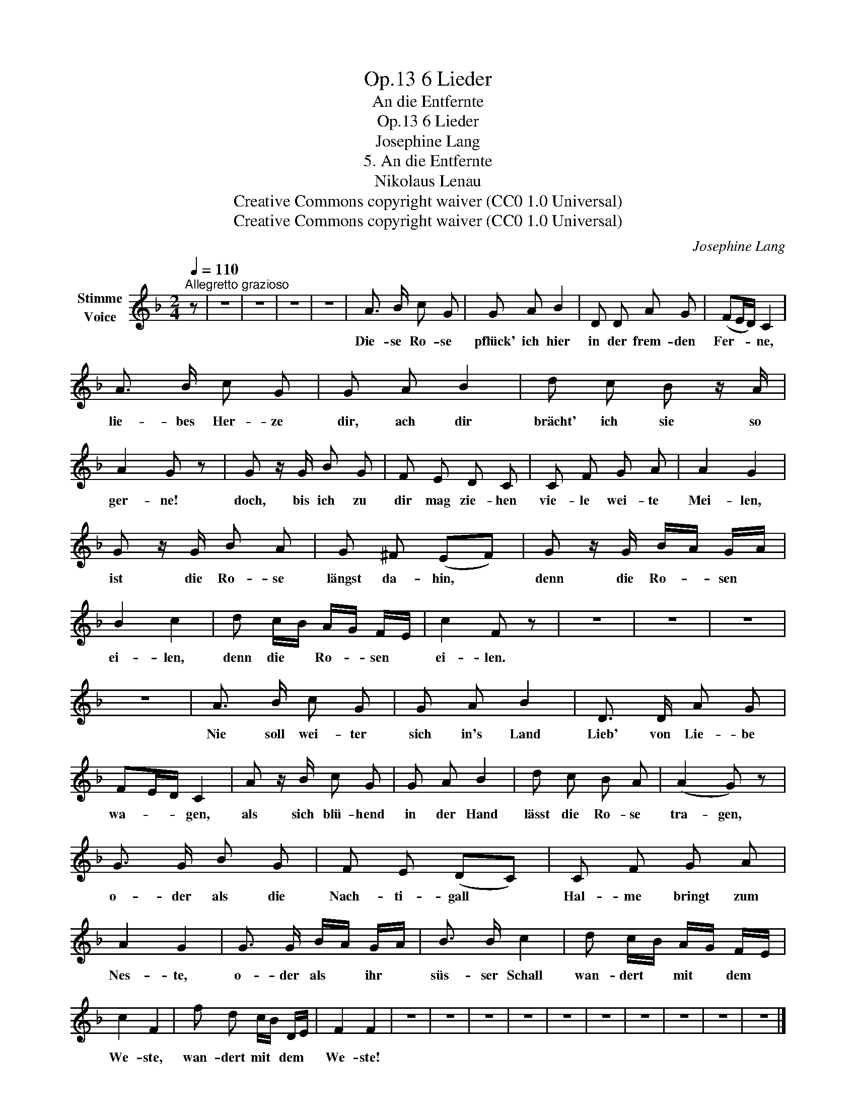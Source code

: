 X:1
T:6 Lieder, Op.13
T:An die Entfernte
T:6 Lieder, Op.13
T:Josephine Lang
T:5. An die Entfernte
T:Nikolaus Lenau
T:Creative Commons copyright waiver (CC0 1.0 Universal)
T:Creative Commons copyright waiver (CC0 1.0 Universal)
C:Josephine Lang
Z:Nikolaus Lenau
Z:Creative Commons copyright waiver (CC0 1.0 Universal)
L:1/8
Q:1/4=110
M:2/4
K:F
V:1 treble nm="Stimme\nVoice"
V:1
"^Allegretto grazioso" z | z4 | z4 | z4 | z4 | A3/2 B/ c G | G A B2 | D D A G | (FE/D/) C2 | %9
w: |||||Die- se Ro- se|pflück' ich hier|in der frem- den|Fer- * * ne,|
 A3/2 B/ c G | G A B2 | d c B z/ A/ | A2 G z | G z/ G/ B G | F E D C | C F G A | A2 G2 | %17
w: lie- bes Her- ze|dir, ach dir|brächt' ich sie so|ger- ne!|doch, bis ich zu|dir mag zie- hen|vie- le wei- te|Mei- len,|
 G z/ G/ B A | G ^F (EF) | G z/ G/ B/A/ G/A/ | B2 c2 | d c/B/ A/G/ F/E/ | c2 F z | z4 | z4 | z4 | %26
w: ist die Ro- se|längst da- hin, *|denn die Ro- * sen *|ei- len,|denn die * Ro- * sen *|ei- len.||||
 z4 | A3/2 B/ c G | G A B2 | D3/2 D/ A G | FE/D/ C2 | A z/ B/ c G | G A B2 | d c B A | (A2 G) z | %35
w: |Nie soll wei- ter|sich in's Land|Lieb' von Lie- be|wa- * * gen,|als sich blü- hend|in der Hand|lässt die Ro- se|tra- gen,|
 G3/2 G/ B G | F E (DC) | C F G A | A2 G2 | G3/2 G/ B/A/ G/A/ | B3/2 B/ c2 | d c/B/ A/G/ F/E/ | %42
w: o- der als die|Nach- ti- gall *|Hal- me bringt zum|Nes- te,|o- der als * ihr *|süs- ser Schall|wan- dert * mit * dem *|
 c2 F2 | f d c/B/ D/E/ | F2 F2 | z4 | z4 | z4 | z4 | z4 | z4 | z4 | z4 | z4 | z4 |] %55
w: We- ste,|wan- dert mit * dem *|We- ste!|||||||||||

